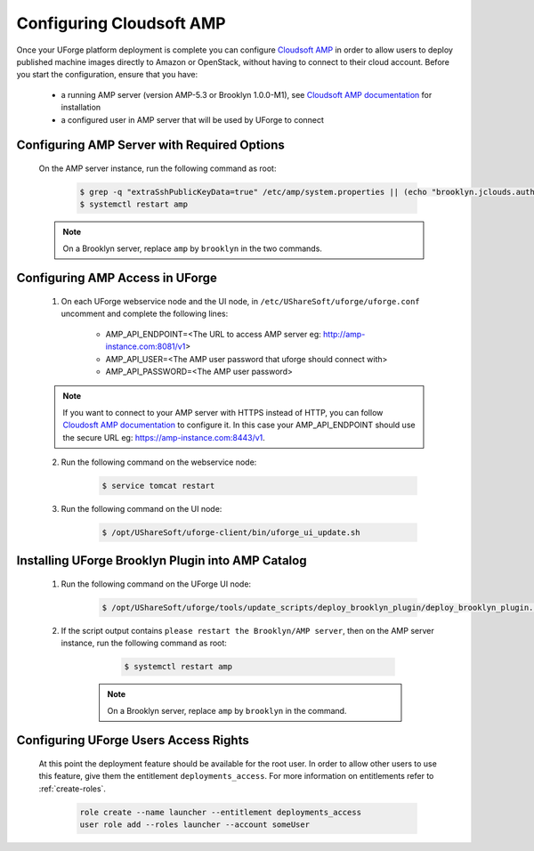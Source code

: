 .. Copyright 2017-2019 FUJITSU LIMITED

.. _config-amp:

Configuring Cloudsoft AMP
-------------------------

Once your UForge platform deployment is complete you can configure `Cloudsoft AMP <https://www.cloudsoft.io/amp/>`_ in order to allow users to deploy published machine images directly to Amazon or OpenStack, without having to connect to their cloud account. Before you start the configuration, ensure that you have:

	* a running AMP server (version AMP-5.3 or Brooklyn 1.0.0-M1), see `Cloudsoft AMP documentation <https://docs.cloudsoft.io/operations/production-installation.html>`_ for installation
	* a configured user in AMP server that will be used by UForge to connect


Configuring AMP Server with Required Options
~~~~~~~~~~~~~~~~~~~~~~~~~~~~~~~~~~~~~~~~~~~~

	On the AMP server instance, run the following command as root:

		.. code-block:: shell

			$ grep -q "extraSshPublicKeyData=true" /etc/amp/system.properties || (echo "brooklyn.jclouds.authorizePublicKey.extraSshPublicKeyData=true" >> /etc/amp/system.properties)
			$ systemctl restart amp

        .. note:: On a Brooklyn server, replace ``amp`` by ``brooklyn`` in the two commands.


Configuring AMP Access in UForge
~~~~~~~~~~~~~~~~~~~~~~~~~~~~~~~~

	1. On each UForge webservice node and the UI node, in ``/etc/UShareSoft/uforge/uforge.conf`` uncomment and complete the following lines:

		* AMP_API_ENDPOINT=<The URL to access AMP server eg: http://amp-instance.com:8081/v1>
		* AMP_API_USER=<The AMP user password that uforge should connect with>
		* AMP_API_PASSWORD=<The AMP user password>

        .. note:: If you want to connect to your AMP server with HTTPS instead of HTTP, you can follow `Cloudosft AMP documentation  <https://docs.cloudsoft.io/operations/configuration/https.html>`_ to configure it. In this case your AMP_API_ENDPOINT should use the secure URL eg: https://amp-instance.com:8443/v1.

	2. Run the following command on the webservice node:

		.. code-block:: shell

			$ service tomcat restart

	3. Run the following command on the UI node:

		.. code-block:: shell

			$ /opt/UShareSoft/uforge-client/bin/uforge_ui_update.sh


Installing UForge Brooklyn Plugin into AMP Catalog
~~~~~~~~~~~~~~~~~~~~~~~~~~~~~~~~~~~~~~~~~~~~~~~~~~

    1. Run the following command on the UForge UI node:

		.. code-block:: shell

			$ /opt/UShareSoft/uforge/tools/update_scripts/deploy_brooklyn_plugin/deploy_brooklyn_plugin.sh

    2. If the script output contains ``please restart the Brooklyn/AMP server``, then on the AMP server instance, run the following command as root:

		.. code-block:: shell

			$ systemctl restart amp

        .. note:: On a Brooklyn server, replace ``amp`` by ``brooklyn`` in the command.


Configuring UForge Users Access Rights
~~~~~~~~~~~~~~~~~~~~~~~~~~~~~~~~~~~~~~

	At this point the deployment feature should be available for the root user. In order to allow other users to use this feature, give them the entitlement ``deployments_access``. For more information on entitlements refer to :ref:`create-roles`.

		.. code-block:: shell

			role create --name launcher --entitlement deployments_access
			user role add --roles launcher --account someUser
